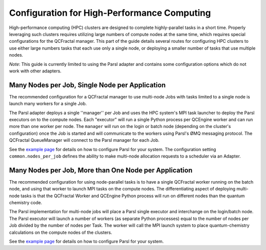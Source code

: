 Configuration for High-Performance Computing
============================================

High-performance computing (HPC) clusters are designed to complete highly-parallel tasks in a short time.
Properly leveraging such clusters requires utilizing large numbers of compute nodes at the same time,
which requires special configurations for the QCFractal manager.
This part of the guide details several routes for configuring HPC clusters to use either large numbers
tasks that each use only a single node, or deploying a smaller number of tasks that use
multiple nodes.

*Note*: This guide is currently limited to using the Parsl adapter and contains some configuration
options which do not work with other adapters.

Many Nodes per Job, Single Node per Application
-----------------------------------------------

The recommended configuration for a QCFractal manager to use multi-node Jobs with
tasks limited to a single node is launch many workers for a single Job.

The Parsl adapter deploys a single ''manager'' per Job and uses the HPC system's
MPI task launcher to deploy the Parsl executors on to the compute nodes.
Each "executor" will run a single Python process per QCEngine worker and can run
more than one worker per node.
The ``manager`` will run on the login or batch node (depending on the cluster's configuration)
once the Job is started and will communicate to the workers using Parsl's ØMQ messaging protocol.
The QCFractal QueueManager will connect to the Parsl manager for each Job.

See the `example page <managers_samples.html>`_ for details on how to configure Parsl for your system.
The configuration setting ``common.nodes_per_job`` defines the ability to make multi-node allocation
requests to a scheduler via an Adapter.

Many Nodes per Job, More than One Node per Application
------------------------------------------------------

The recommended configuration for using node-parallel tasks is to have a single QCFractal worker
running on the batch node, and using that worker to launch MPI tasks on the compute nodes.
The differentiating aspect of deploying multi-node tasks is that the QCFractal Worker and
QCEngine Python process will run on different nodes than the quantum chemistry code.

The Parsl implementation for multi-node jobs will place a Parsl single executor and interchange
on the login/batch node.
The Parsl executor will launch a number of workers (as separate Python processes)
equal to the number of nodes per Job divided by the number of nodes per Task.
The worker will call the MPI launch system to place quantum-chemistry calculations on
the compute nodes of the clusters.

See the `example page <managers_samples.html>`_ for details on how to configure Parsl for your system.
